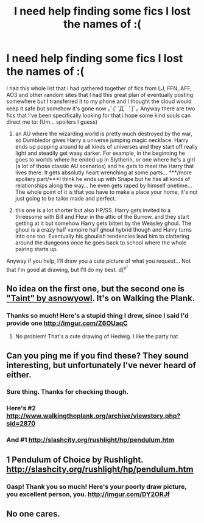 #+TITLE: I need help finding some fics I lost the names of :(

* I need help finding some fics I lost the names of :(
:PROPERTIES:
:Author: QuackersParty
:Score: 6
:DateUnix: 1489214942.0
:DateShort: 2017-Mar-11
:FlairText: Request
:END:
I had this whole list that i had gathered together of fics from LJ, FFN, AFF, AO3 and other random sites that I had this great plan of eventually posting somewhere but I transferred it to my phone and I thought the cloud would keep it safe but somehow it's gone now ｡ﾟ(ﾟ´Д｀ﾟ)ﾟ｡ Anyway there are two fics that I've been specifically looking for that i hope some kind souls can direct me to: (Um... spoilers I guess)

1) an AU where the wizarding world is pretty much destroyed by the war, so Dumbledor gives Harry a universe jumping magic necklace. Harry ends up popping around to all kinds of universes and they start off really light and steadily get waay darker. For example, in the beginning he goes to worlds where he ended up in Slytherin, or one where he's a girl (a lot of those classic AU scenarios) and he gets to meet the Harry that lives there. It gets absolutly heart wrenching at some parts... ***/more spoilery part/***I think he ends up with Snape but he has all kinds of relationships along the way... he even gets raped by himself onetime... The whole point of it is that you have to make a place your home, it's not just going to be tailor made and perfect.

2) this one is a lot shorter but also HP/SS. Harry gets invited to a threesome with Bill and Fleur in the attic of the Burrow, and they start getting at it but somehow Harry gets bitten by the Weasley ghoul. The ghoul is a crazy half vampire half ghoul hybrid though and Harry turns into one too. Eventually his ghoulish tendencies lead him to clattering around the dungeons once he goes back to school where the whole pairing starts up.

Anyway if you help, I'll draw you a cute picture of what you request... Not that I'm good at drawing, but I'll do my best. d(^{u^{)}}


** No idea on the first one, but the second one is [[http://www.walkingtheplank.org/archive/viewstory.php?sid=2870]["Taint" by asnowyowl]]. It's on Walking the Plank.
:PROPERTIES:
:Author: feyedged
:Score: 3
:DateUnix: 1489239322.0
:DateShort: 2017-Mar-11
:END:

*** Thanks so much! Here's a stupid thing I drew, since I said I'd provide one [[http://imgur.com/Z6OUaqC]]
:PROPERTIES:
:Author: QuackersParty
:Score: 2
:DateUnix: 1489282818.0
:DateShort: 2017-Mar-12
:END:

**** No problem! That's a cute drawing of Hedwig. I like the party hat.
:PROPERTIES:
:Author: feyedged
:Score: 2
:DateUnix: 1489307514.0
:DateShort: 2017-Mar-12
:END:


** Can you ping me if you find these? They sound interesting, but unfortunately I've never heard of either.
:PROPERTIES:
:Author: jfinner1
:Score: 2
:DateUnix: 1489215464.0
:DateShort: 2017-Mar-11
:END:

*** Sure thing. Thanks for checking though.
:PROPERTIES:
:Author: QuackersParty
:Score: 1
:DateUnix: 1489216580.0
:DateShort: 2017-Mar-11
:END:


*** Here's #2 [[http://www.walkingtheplank.org/archive/viewstory.php?sid=2870]]
:PROPERTIES:
:Author: QuackersParty
:Score: 1
:DateUnix: 1489282896.0
:DateShort: 2017-Mar-12
:END:


*** And #1 [[http://slashcity.org/rushlight/hp/pendulum.htm]]
:PROPERTIES:
:Author: QuackersParty
:Score: 1
:DateUnix: 1489306981.0
:DateShort: 2017-Mar-12
:END:


** 1 Pendulum of Choice by Rushlight. [[http://slashcity.org/rushlight/hp/pendulum.htm]]
:PROPERTIES:
:Author: silentowl
:Score: 2
:DateUnix: 1489301413.0
:DateShort: 2017-Mar-12
:END:

*** Gasp! Thank you so much! Here's your poorly draw picture, you excellent person, you. [[http://imgur.com/DY2ORJf]]
:PROPERTIES:
:Author: QuackersParty
:Score: 1
:DateUnix: 1489306929.0
:DateShort: 2017-Mar-12
:END:


** No one cares.
:PROPERTIES:
:Score: -13
:DateUnix: 1489229305.0
:DateShort: 2017-Mar-11
:END:

